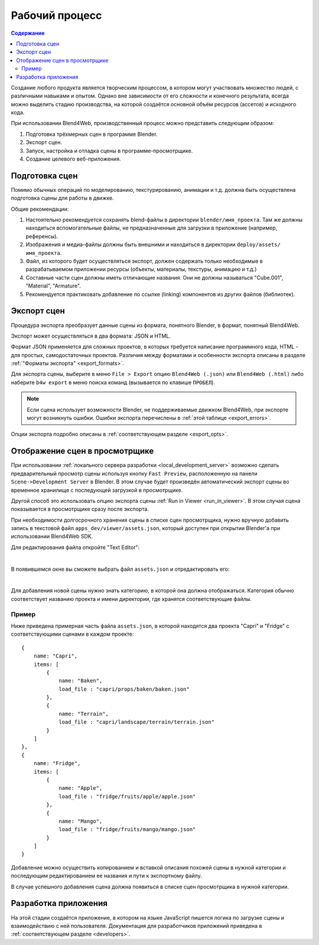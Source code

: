 .. _working_process_stages:

***************
Рабочий процесс
***************

.. contents:: Содержание
    :depth: 3
    :backlinks: entry

Создание любого продукта является творческим процессом, в котором могут
участвовать множество людей, с различными навыками и опытом. Однако вне
зависимости от его сложности и конечного результата, всегда можно выделить
стадию производства, на которой создаётся основной объём ресурсов (ассетов) и
исходного кода.

При использовании Blend4Web, производственный процесс можно представить
следующим образом:

#. Подготовка трёхмерных сцен в программе Blender.
#. Экспорт сцен.
#. Запуск, настройка и отладка сцены в программе-просмотрщике.
#. Создание целевого веб-приложения.

.. _authoring_scenes:

Подготовка сцен
===============

Помимо обычных операций по моделированию, текстурированию, анимации и т.д.
должна быть осуществлена подготовка сцены для работы в движке.

Общие рекомендации:

#. Настоятельно рекомендуется сохранять blend-файлы в директории ``blender/имя_проекта``. Там же должны находиться вспомогательные файлы, не предназначенные для загрузки в приложение (например, референсы).
#. Изображения и медиа-файлы должны быть внешними и находиться в директории ``deploy/assets/имя_проекта``.
#. Файл, из которого будет осуществляться экспорт, должен содержать только необходимые в разрабатываемом приложении ресурсы (объекты, материалы, текстуры, анимацию и т.д.) 
#. Составные части сцен должны иметь отличающие названия. Они не должны называться "Cube.001", "Material", "Armature".
#. Рекомендуется практиковать добавление по ссылке (linking) компонентов из других файлов (библиотек).


.. index:: экспорт

.. _export_scene:

Экспорт сцен
============

Процедура экспорта преобразует данные сцены из формата, понятного Blender, в формат, понятный Blend4Web.

.. image:: src_images/workflow/workflow_export_scheme.png
   :align: center
   :width: 100%

Экспорт может осуществляться в два формата: JSON и HTML.

Формат JSON применяется для сложных проектов, в которых требуется написание программного кода, HTML - для простых, самодостаточных проектов. Различия между форматами и особенности экспорта описаны в разделе :ref:`"Форматы экспорта" <export_formats>`.

Для экспорта сцены, выберите в меню ``File > Export`` опцию ``Blend4Web (.json)`` или ``Blend4Web (.html)`` либо наберите ``b4w export`` в меню поиска команд (вызывается по клавише ``ПРОБЕЛ``).

.. note::
    Если сцена использует возможности Blender, не поддерживаемые движком Blend4Web, при экспорте могут возникнуть ошибки. Ошибки экспорта перечислены в :ref:`этой таблице <export_errors>`. 

Опции экспорта подробно описаны в :ref:`соответствующем разделе <export_opts>`.


.. index:: просмотрщик; добавление сцен

.. _assets_json:

Отображение сцен в просмотрщике
===============================

При использовании :ref:`локального сервера разработки <local_development_server>` возможно сделать предварительный просмотр сцены используя кнопку ``Fast Preview``, расположенную на панели ``Scene->Development Server`` в Blender. В этом случае будет произведён автоматический экспорт сцены во временное хранилище с последующей загрузкой в просмотрщике.

Другой способ это использовать опцию экспорта сцены :ref:`Run in Viewer <run_in_viewer>`. В этом случая сцена показывается в просмотрщике сразу после экспорта. 

При необходимости долгосрочного хранения сцены в списке сцен просмотрщика, нужно вручную добавить запись в текстовой файл ``apps_dev/viewer/assets.json``, который доступен при открытии Blender'a при использовании Blend4Web SDK. 

Для редактирования файла откройте "Text Editor":

.. image:: src_images/workflow/text_editor.png
   :align: center

|

В появившемся окне вы сможете выбрать файл ``assets.json`` и отредактировать его:

.. image:: src_images/workflow/assets_json.png
   :align: center

|

Для добавления новой сцены нужно знать категорию, в которой она должна отображаться. Категория обычно соответствует названию проекта и имени директории, где хранятся соответствующие файлы. 


Пример
------

Ниже приведена примерная часть файла ``assets.json``, в которой находятся два проекта "Capri" и "Fridge" с соответствующими сценами в каждом проекте::

    {
        name: "Capri",
        items: [
            {
                name: "Baken",
                load_file : "capri/props/baken/baken.json"
            },
            {
                name: "Terrain",
                load_file : "capri/landscape/terrain/terrain.json"
            }
        ]
    },
    {
        name: "Fridge",
        items: [
            {
                name: "Apple",
                load_file : "fridge/fruits/apple/apple.json"
            },
            {
                name: "Mango",
                load_file : "fridge/fruits/mango/mango.json"
            }
        ]
    }

Добавление можно осуществить копированием и вставкой описания похожей сцены в нужной категории и последующим редактированием ее названия и пути к экспортному файлу.

В случае успешного добавления сцена должна появиться в списке сцен просмотрщика в нужной категории.

.. image:: src_images/workflow/workflow_viewer_apple.png
   :align: center
   :width: 100%

Разработка приложения
=====================

На этой стадии создаётся приложение, в котором на языке JavaScript пишется логика по загрузке сцены и взаимодействию с ней пользователя. Документация для разработчиков приложений приведена в :ref:`соответствующем разделе <developers>`. 
